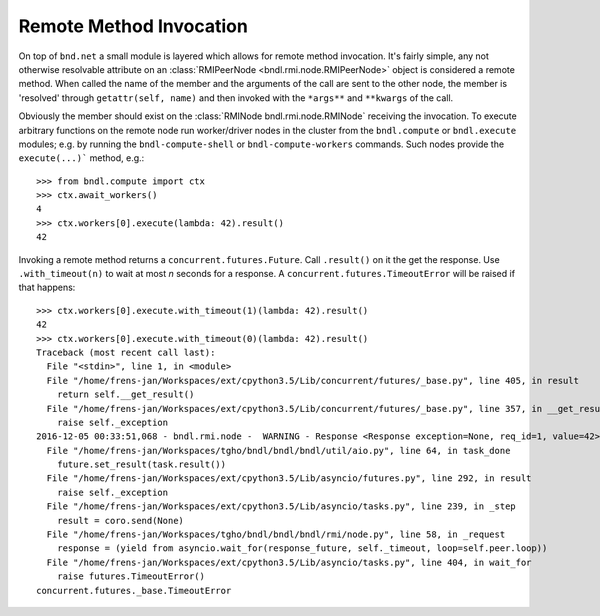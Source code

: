 Remote Method Invocation
========================
On top of ``bnd.net`` a small module is layered which allows for remote method invocation. It's
fairly simple, any not otherwise resolvable attribute on an
:class:`RMIPeerNode <bndl.rmi.node.RMIPeerNode>` object is considered a remote method. When called
the name of the member and the arguments of the call are sent to the other node, the member is
'resolved' through ``getattr(self, name)`` and then invoked with the ``*args**`` and ``**kwargs``
of the call.

Obviously the member should exist on the :class:`RMINode bndl.rmi.node.RMINode`
receiving the invocation. To execute arbitrary functions on the remote node run worker/driver nodes
in the cluster from the ``bndl.compute`` or ``bndl.execute`` modules; e.g. by running the
``bndl-compute-shell`` or ``bndl-compute-workers`` commands. Such nodes provide the
``execute(...)``` method, e.g.::

   >>> from bndl.compute import ctx
   >>> ctx.await_workers()
   4
   >>> ctx.workers[0].execute(lambda: 42).result()
   42
   
Invoking a remote method returns a ``concurrent.futures.Future``. Call ``.result()`` on it the get
the response. Use ``.with_timeout(n)`` to wait at most `n` seconds for a response. A
``concurrent.futures.TimeoutError`` will be raised if that happens::
   
   >>> ctx.workers[0].execute.with_timeout(1)(lambda: 42).result()
   42
   >>> ctx.workers[0].execute.with_timeout(0)(lambda: 42).result()
   Traceback (most recent call last):
     File "<stdin>", line 1, in <module>
     File "/home/frens-jan/Workspaces/ext/cpython3.5/Lib/concurrent/futures/_base.py", line 405, in result
       return self.__get_result()
     File "/home/frens-jan/Workspaces/ext/cpython3.5/Lib/concurrent/futures/_base.py", line 357, in __get_result
       raise self._exception
   2016-12-05 00:33:51,068 - bndl.rmi.node -  WARNING - Response <Response exception=None, req_id=1, value=42> received for unknown request id 1
     File "/home/frens-jan/Workspaces/tgho/bndl/bndl/bndl/util/aio.py", line 64, in task_done
       future.set_result(task.result())
     File "/home/frens-jan/Workspaces/ext/cpython3.5/Lib/asyncio/futures.py", line 292, in result
       raise self._exception
     File "/home/frens-jan/Workspaces/ext/cpython3.5/Lib/asyncio/tasks.py", line 239, in _step
       result = coro.send(None)
     File "/home/frens-jan/Workspaces/tgho/bndl/bndl/bndl/rmi/node.py", line 58, in _request
       response = (yield from asyncio.wait_for(response_future, self._timeout, loop=self.peer.loop))
     File "/home/frens-jan/Workspaces/ext/cpython3.5/Lib/asyncio/tasks.py", line 404, in wait_for
       raise futures.TimeoutError()
   concurrent.futures._base.TimeoutError
   
   
